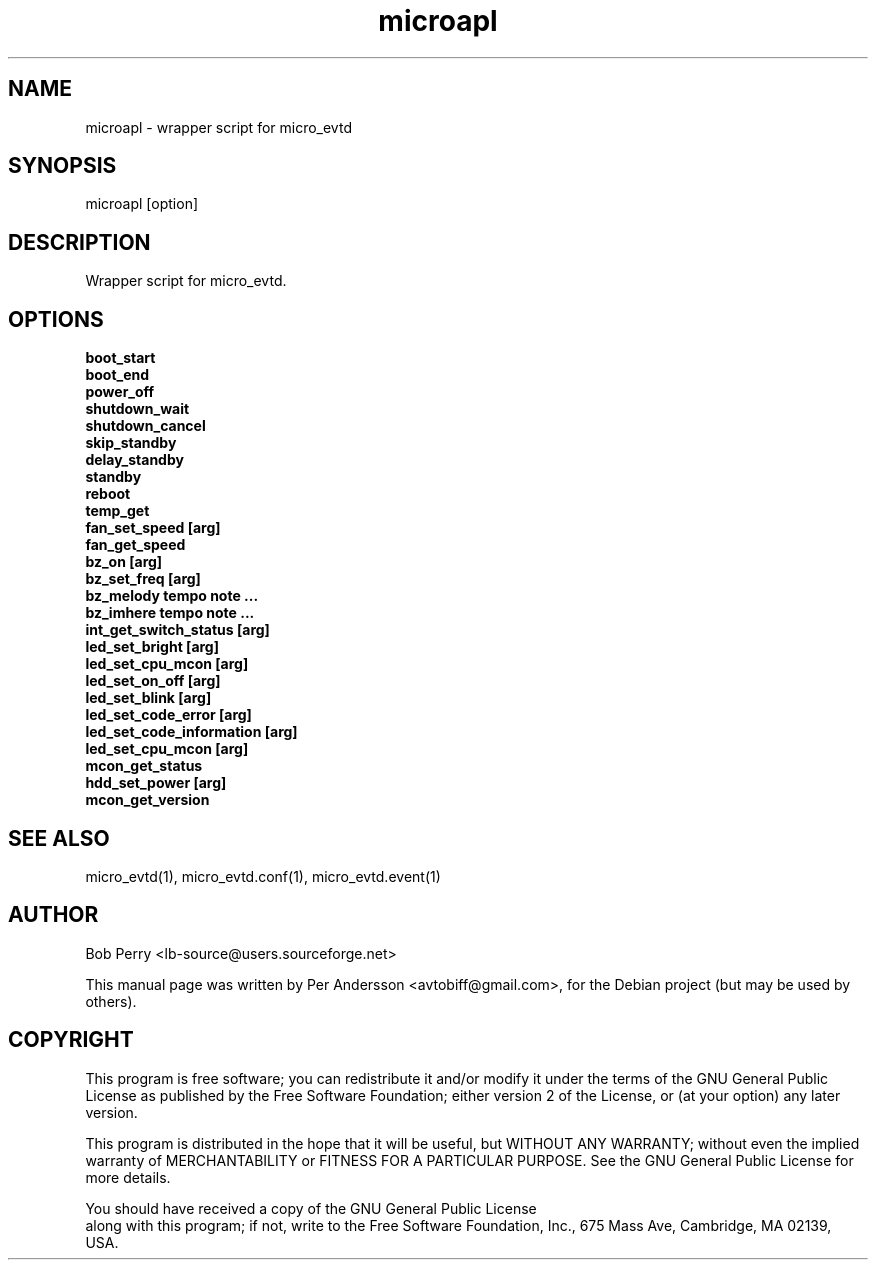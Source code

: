 .TH microapl 1 July 2008

.SH NAME

microapl \- wrapper script for micro_evtd

.SH SYNOPSIS

microapl [option]

.SH DESCRIPTION

Wrapper script for micro_evtd.

.SH OPTIONS

.TP 5

.B boot_start

.TP 5

.B boot_end

.TP 5

.B power_off

.TP 5

.B shutdown_wait

.TP 5

.B shutdown_cancel

.TP 5

.B skip_standby

.TP 5

.B delay_standby

.TP 5

.B standby

.TP 5

.B reboot

.TP 5

.B temp_get

.TP 5

.B fan_set_speed [arg]

.TP 5

.B fan_get_speed

.TP 5

.B bz_on [arg]

.TP 5

.B bz_set_freq [arg]

.TP 5

.B bz_melody tempo note ...

.TP 5

.B bz_imhere tempo note ...

.TP 5

.B int_get_switch_status [arg]

.TP 5

.B led_set_bright [arg]

.TP 5

.B led_set_cpu_mcon [arg]

.TP 5

.B led_set_on_off [arg]

.TP 5

.B led_set_blink [arg]

.TP 5

.B led_set_code_error [arg]

.TP 5

.B led_set_code_information [arg]

.TP 5

.B led_set_cpu_mcon [arg]

.TP 5

.B mcon_get_status

.TP 5

.B hdd_set_power [arg]

.TP 5

.B mcon_get_version

.SH SEE ALSO

micro_evtd(1), micro_evtd.conf(1), micro_evtd.event(1)

.SH AUTHOR

Bob Perry <lb-source@users.sourceforge.net>
.PP
This manual page was written by Per Andersson <avtobiff@gmail.com>,
for the Debian project (but may be used by others).

.SH COPYRIGHT

This program is free software; you can redistribute it and/or modify
it under the terms of the GNU General Public License as published
by the Free Software Foundation; either version 2 of the License,
or (at your option) any later version.
.LP
This program is distributed in the hope that it will be useful,
but WITHOUT ANY WARRANTY; without even the implied warranty of
MERCHANTABILITY or FITNESS FOR A PARTICULAR PURPOSE. See the
GNU General Public License for more details.
.LP
You should have received a copy of the GNU General Public License
 along with this program; if not, write to the Free Software
Foundation, Inc., 675 Mass Ave, Cambridge, MA 02139, USA.
